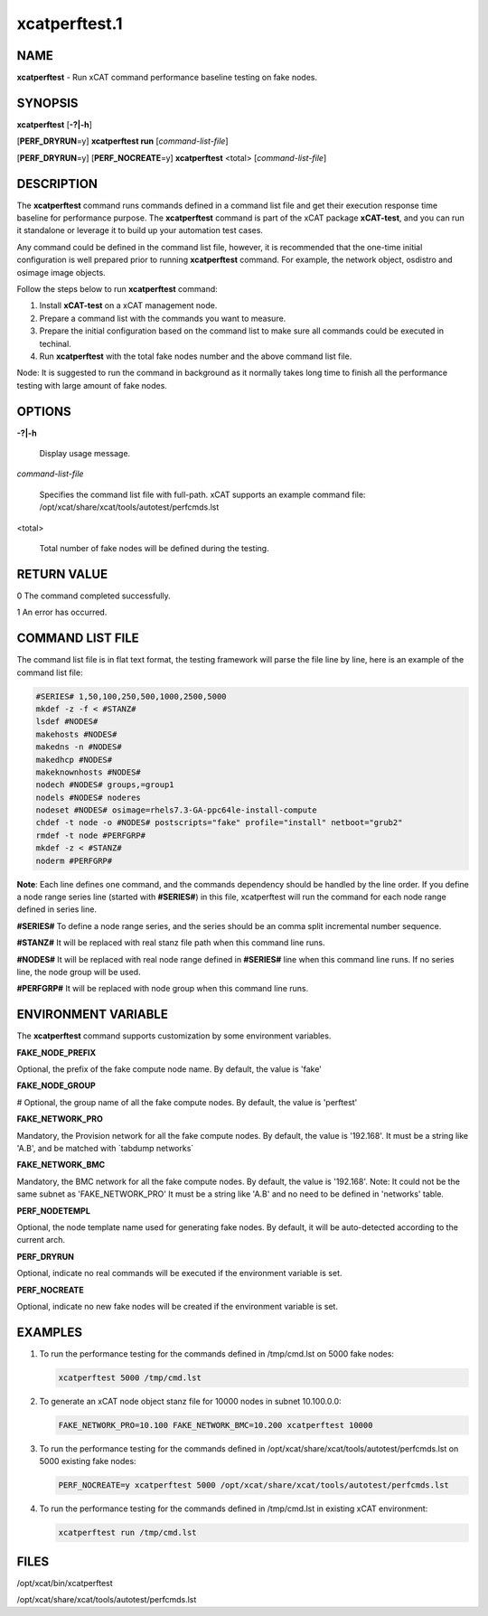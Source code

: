 
##############
xcatperftest.1
##############

.. highlight:: perl


****
NAME
****


\ **xcatperftest**\  - Run xCAT command performance baseline testing on fake nodes.


********
SYNOPSIS
********


\ **xcatperftest**\  [\ **-?|-h**\ ]

[\ **PERF_DRYRUN**\ =y] \ **xcatperftest run**\  [\ *command-list-file*\ ]

[\ **PERF_DRYRUN**\ =y] [\ **PERF_NOCREATE**\ =y] \ **xcatperftest**\  <total> [\ *command-list-file*\ ]


***********
DESCRIPTION
***********


The \ **xcatperftest**\  command runs commands defined in a command list file and get their execution response time baseline for performance purpose.
The \ **xcatperftest**\  command is part of the xCAT package \ **xCAT-test**\ , and you can run it standalone or leverage it to build up your automation test cases.

Any command could be defined in the command list file, however, it is recommended that the one-time initial configuration is well prepared prior to running \ **xcatperftest**\  command.
For example, the network object, osdistro and osimage image objects.

Follow the steps below to run \ **xcatperftest**\  command:

1. Install \ **xCAT-test**\  on a xCAT management node.

2. Prepare a command list with the commands you want to measure.

3. Prepare the initial configuration based on the command list to make sure all commands could be executed in techinal.

4. Run \ **xcatperftest**\  with the total fake nodes number and the above command list file.

Node: It is suggested to run the command in background as it normally takes long time to finish all the performance testing with large amount of fake nodes.


*******
OPTIONS
*******



\ **-?|-h**\ 
 
 Display usage message.
 


\ *command-list-file*\ 
 
 Specifies the command list file with full-path. xCAT supports an example command file: /opt/xcat/share/xcat/tools/autotest/perfcmds.lst
 


<total>
 
 Total number of fake nodes will be defined during the testing.
 



************
RETURN VALUE
************


0 The command completed successfully.

1 An error has occurred.


*****************
COMMAND LIST FILE
*****************


The command list file is in flat text format, the testing framework will parse the file line by line, here is an example of the command list file:


.. code-block:: perl

   #SERIES# 1,50,100,250,500,1000,2500,5000
   mkdef -z -f < #STANZ#
   lsdef #NODES#
   makehosts #NODES#
   makedns -n #NODES#
   makedhcp #NODES#
   makeknownhosts #NODES#
   nodech #NODES# groups,=group1
   nodels #NODES# noderes
   nodeset #NODES# osimage=rhels7.3-GA-ppc64le-install-compute
   chdef -t node -o #NODES# postscripts="fake" profile="install" netboot="grub2"
   rmdef -t node #PERFGRP#
   mkdef -z < #STANZ#
   noderm #PERFGRP#


\ **Note**\ : Each line defines one command, and the commands dependency should be handled by the line order.
If you define a node range series line (started with \ **#SERIES#**\ ) in this file, xcatperftest will run the command for each node range defined in series line.

\ **#SERIES#**\        To define a node range series, and the series should be an comma split incremental number sequence.

\ **#STANZ#**\         It will be replaced with real stanz file path when this command line runs.

\ **#NODES#**\         It will be replaced with real node range defined in \ **#SERIES#**\  line when this command line runs. If no series line, the node group will be used.

\ **#PERFGRP#**\     It will be replaced with node group when this command line runs.


********************
ENVIRONMENT VARIABLE
********************


The \ **xcatperftest**\  command supports customization by some environment variables.

\ **FAKE_NODE_PREFIX**\ 

Optional, the prefix of the fake compute node name. By default, the value is 'fake'

\ **FAKE_NODE_GROUP**\ 

# Optional, the group name of all the fake compute nodes. By default, the value is 'perftest'

\ **FAKE_NETWORK_PRO**\ 

Mandatory, the Provision network for all the fake compute nodes. By default, the value is '192.168'.
It must be a string like 'A.B', and be matched with \`tabdump networks\`

\ **FAKE_NETWORK_BMC**\ 

Mandatory, the BMC network for all the fake compute nodes. By default, the value is '192.168'. Note:  It could not be the same subnet as 'FAKE_NETWORK_PRO'
It must be a string like 'A.B' and no need to be defined in 'networks' table.

\ **PERF_NODETEMPL**\ 

Optional, the node template name used for generating fake nodes. By default, it will be auto-detected according to the current arch.

\ **PERF_DRYRUN**\ 

Optional, indicate no real commands will be executed if the environment variable is set.

\ **PERF_NOCREATE**\ 

Optional, indicate no new fake nodes will be created if the environment variable is set.


********
EXAMPLES
********



1.
 
 To run the performance testing for the commands defined in /tmp/cmd.lst on 5000 fake nodes:
 
 
 .. code-block:: perl
 
    xcatperftest 5000 /tmp/cmd.lst
 
 


2.
 
 To generate an xCAT node object stanz file for 10000 nodes in subnet 10.100.0.0:
 
 
 .. code-block:: perl
 
    FAKE_NETWORK_PRO=10.100 FAKE_NETWORK_BMC=10.200 xcatperftest 10000
 
 


3.
 
 To run the performance testing for the commands defined in /opt/xcat/share/xcat/tools/autotest/perfcmds.lst on 5000 existing fake nodes:
 
 
 .. code-block:: perl
 
    PERF_NOCREATE=y xcatperftest 5000 /opt/xcat/share/xcat/tools/autotest/perfcmds.lst
 
 


4.
 
 To run the performance testing for the commands defined in /tmp/cmd.lst in existing xCAT environment:
 
 
 .. code-block:: perl
 
    xcatperftest run /tmp/cmd.lst
 
 



*****
FILES
*****


/opt/xcat/bin/xcatperftest

/opt/xcat/share/xcat/tools/autotest/perfcmds.lst

